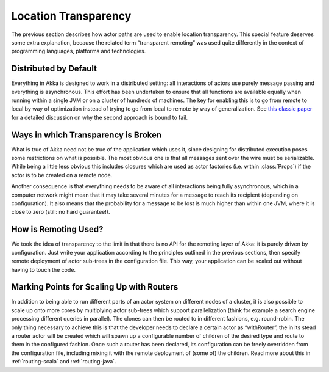 .. _remoting:

Location Transparency
=====================

The previous section describes how actor paths are used to enable location
transparency. This special feature deserves some extra explanation, because the
related term “transparent remoting” was used quite differently in the context
of programming languages, platforms and technologies.

Distributed by Default
----------------------

Everything in Akka is designed to work in a distributed setting: all
interactions of actors use purely message passing and everything is
asynchronous. This effort has been undertaken to ensure that all functions are
available equally when running within a single JVM or on a cluster of hundreds
of machines. The key for enabling this is to go from remote to local by way of
optimization instead of trying to go from local to remote by way of
generalization. See `this classic paper
<http://labs.oracle.com/techrep/1994/abstract-29.html>`_ for a detailed
discussion on why the second approach is bound to fail.

Ways in which Transparency is Broken
------------------------------------

What is true of Akka need not be true of the application which uses it, since
designing for distributed execution poses some restrictions on what is
possible. The most obvious one is that all messages sent over the wire must be
serializable. While being a little less obvious this includes closures which
are used as actor factories (i.e. within :class:`Props`) if the actor is to be
created on a remote node.

Another consequence is that everything needs to be aware of all interactions
being fully asynchronous, which in a computer network might mean that it may
take several minutes for a message to reach its recipient (depending on
configuration). It also means that the probability for a message to be lost is
much higher than within one JVM, where it is close to zero (still: no hard
guarantee!).

How is Remoting Used?
---------------------

We took the idea of transparency to the limit in that there is no API for the
remoting layer of Akka: it is purely driven by configuration. Just write your
application according to the principles outlined in the previous sections, then
specify remote deployment of actor sub-trees in the configuration file. This
way, your application can be scaled out without having to touch the code.

Marking Points for Scaling Up with Routers
------------------------------------------

In addition to being able to run different parts of an actor system on
different nodes of a cluster, it is also possible to scale up onto more cores
by multiplying actor sub-trees which support parallelization (think for example
a search engine processing different queries in parallel). The clones can then
be routed to in different fashions, e.g. round-robin. The only thing necessary
to achieve this is that the developer needs to declare a certain actor as
“withRouter”, the in its stead a router actor will be created which will spawn
up a configurable number of children of the desired type and route to them in
the configured fashion. Once such a router has been declared, its configuration
can be freely overridden from the configuration file, including mixing it with
the remote deployment of (some of) the children. Read more about
this in :ref:`routing-scala` and :ref:`routing-java`.
